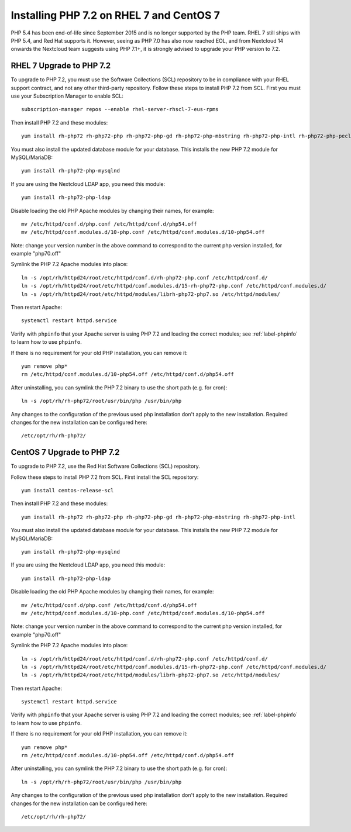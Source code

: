 =========================================
Installing PHP 7.2 on RHEL 7 and CentOS 7
=========================================

PHP 5.4 has been end-of-life since September 2015 and is no longer supported by the PHP team. RHEL 7 still ships with PHP 5.4, and Red Hat supports it. However, seeing as PHP 7.0 has also now reached EOL, and from Nextcloud 14 onwards the Nextcloud team suggests using PHP 7.1+, it is strongly advised to upgrade your PHP version to 7.2.

RHEL 7 Upgrade to PHP 7.2
-------------------------

To upgrade to PHP 7.2, you must use the Software Collections (SCL) repository to be in compliance with your RHEL support contract, and not any other third-party repository. Follow these steps to install PHP 7.2 from SCL. First you must use your Subscription Manager to enable SCL::

 subscription-manager repos --enable rhel-server-rhscl-7-eus-rpms
 
Then install PHP 7.2 and these modules::

 yum install rh-php72 rh-php72-php rh-php72-php-gd rh-php72-php-mbstring rh-php72-php-intl rh-php72-php-pecl-apcu

You must also install the updated database module for your database. This installs the new PHP 7.2 module for MySQL/MariaDB:: 

 yum install rh-php72-php-mysqlnd

If you are using the Nextcloud LDAP app, you need this module::

 yum install rh-php72-php-ldap

Disable loading the old PHP Apache modules by changing their names, for example::

 mv /etc/httpd/conf.d/php.conf /etc/httpd/conf.d/php54.off
 mv /etc/httpd/conf.modules.d/10-php.conf /etc/httpd/conf.modules.d/10-php54.off

Note: change your version number in the above command to correspond to the current php
version installed, for example "php70.off"

Symlink the PHP 7.2 Apache modules into place::

 ln -s /opt/rh/httpd24/root/etc/httpd/conf.d/rh-php72-php.conf /etc/httpd/conf.d/
 ln -s /opt/rh/httpd24/root/etc/httpd/conf.modules.d/15-rh-php72-php.conf /etc/httpd/conf.modules.d/
 ln -s /opt/rh/httpd24/root/etc/httpd/modules/librh-php72-php7.so /etc/httpd/modules/

Then restart Apache::

 systemctl restart httpd.service

Verify with ``phpinfo`` that your Apache server is using PHP 7.2 and loading the 
correct modules; see :ref:`label-phpinfo` to learn how to use ``phpinfo``.

If there is no requirement for your old PHP installation, you can remove it::

 yum remove php*
 rm /etc/httpd/conf.modules.d/10-php54.off /etc/httpd/conf.d/php54.off 

After uninstalling, you can symlink the PHP 7.2 binary to use the short path (e.g. for cron)::

 ln -s /opt/rh/rh-php72/root/usr/bin/php /usr/bin/php

Any changes to the configuration of the previous used php installation don't apply to the new installation. Required changes for the new installation can be configured here::

 /etc/opt/rh/rh-php72/


CentOS 7 Upgrade to PHP 7.2
---------------------------

To upgrade to PHP 7.2, use the Red Hat Software Collections (SCL) repository.

Follow these steps to install PHP 7.2 from SCL. First install the SCL repository::

 yum install centos-release-scl

Then install PHP 7.2 and these modules::

 yum install rh-php72 rh-php72-php rh-php72-php-gd rh-php72-php-mbstring rh-php72-php-intl

You must also install the updated database module for your database. This installs the new PHP 7.2 module for MySQL/MariaDB:: 

 yum install rh-php72-php-mysqlnd

If you are using the Nextcloud LDAP app, you need this module::

 yum install rh-php72-php-ldap

Disable loading the old PHP Apache modules by changing their names, for example::

 mv /etc/httpd/conf.d/php.conf /etc/httpd/conf.d/php54.off
 mv /etc/httpd/conf.modules.d/10-php.conf /etc/httpd/conf.modules.d/10-php54.off

Note: change your version number in the above command to correspond to the current php
version installed, for example "php70.off"

Symlink the PHP 7.2 Apache modules into place::

 ln -s /opt/rh/httpd24/root/etc/httpd/conf.d/rh-php72-php.conf /etc/httpd/conf.d/
 ln -s /opt/rh/httpd24/root/etc/httpd/conf.modules.d/15-rh-php72-php.conf /etc/httpd/conf.modules.d/
 ln -s /opt/rh/httpd24/root/etc/httpd/modules/librh-php72-php7.so /etc/httpd/modules/

Then restart Apache::

 systemctl restart httpd.service

Verify with ``phpinfo`` that your Apache server is using PHP 7.2 and loading the 
correct modules; see :ref:`label-phpinfo` to learn how to use ``phpinfo``.

If there is no requirement for your old PHP installation, you can remove it::

 yum remove php*
 rm /etc/httpd/conf.modules.d/10-php54.off /etc/httpd/conf.d/php54.off 

After uninstalling, you can symlink the PHP 7.2 binary to use the short path (e.g. for cron)::

 ln -s /opt/rh/rh-php72/root/usr/bin/php /usr/bin/php

Any changes to the configuration of the previous used php installation don't apply to the new installation. Required changes for the new installation can be configured here::

 /etc/opt/rh/rh-php72/
